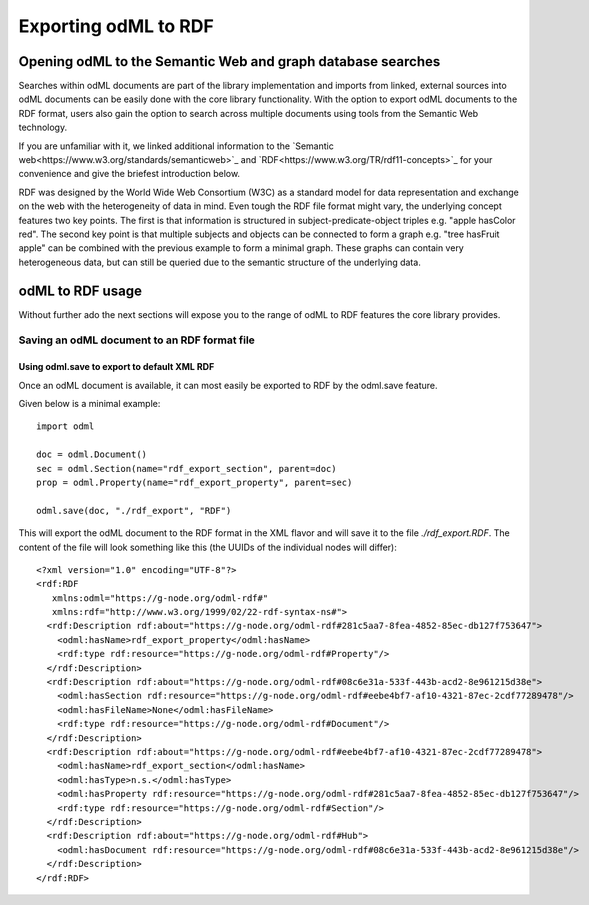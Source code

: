 =====================
Exporting odML to RDF
=====================

Opening odML to the Semantic Web and graph database searches
============================================================

Searches within odML documents are part of the library implementation and imports from linked, external sources into odML documents can be easily done with the core library functionality.
With the option to export odML documents to the RDF format, users also gain the option to search across multiple documents using tools from the Semantic Web technology.

If you are unfamiliar with it, we linked additional information to the `Semantic web<https://www.w3.org/standards/semanticweb>`_ and `RDF<https://www.w3.org/TR/rdf11-concepts>`_ for your convenience and give the briefest introduction below.

RDF was designed by the World Wide Web Consortium (W3C) as a standard model for data representation and exchange on the web with the heterogeneity of data in mind. Even tough the RDF file format might vary, the underlying concept features two key points. The first is that information is structured in subject-predicate-object triples e.g. "apple hasColor red". The second key point is that multiple subjects and objects can be connected to form a graph e.g. "tree hasFruit apple" can be combined with the previous example to form a minimal graph. These graphs can contain very heterogeneous data, but can still be queried due to the semantic structure of the underlying data.

odML to RDF usage
=================

Without further ado the next sections will expose you to the range of odML to RDF features the core library provides.

Saving an odML document to an RDF format file
---------------------------------------------

Using odml.save to export to default XML RDF
********************************************

Once an odML document is available, it can most easily be exported to RDF by the odml.save feature.

Given below is a minimal example::

    import odml

    doc = odml.Document()
    sec = odml.Section(name="rdf_export_section", parent=doc)
    prop = odml.Property(name="rdf_export_property", parent=sec)

    odml.save(doc, "./rdf_export", "RDF")

This will export the odML document to the RDF format in the XML flavor and will save it to the file `./rdf_export.RDF`.
The content of the file will look something like this (the UUIDs of the individual nodes will differ)::

    <?xml version="1.0" encoding="UTF-8"?>
    <rdf:RDF
       xmlns:odml="https://g-node.org/odml-rdf#"
       xmlns:rdf="http://www.w3.org/1999/02/22-rdf-syntax-ns#">
      <rdf:Description rdf:about="https://g-node.org/odml-rdf#281c5aa7-8fea-4852-85ec-db127f753647">
        <odml:hasName>rdf_export_property</odml:hasName>
        <rdf:type rdf:resource="https://g-node.org/odml-rdf#Property"/>
      </rdf:Description>
      <rdf:Description rdf:about="https://g-node.org/odml-rdf#08c6e31a-533f-443b-acd2-8e961215d38e">
        <odml:hasSection rdf:resource="https://g-node.org/odml-rdf#eebe4bf7-af10-4321-87ec-2cdf77289478"/>
        <odml:hasFileName>None</odml:hasFileName>
        <rdf:type rdf:resource="https://g-node.org/odml-rdf#Document"/>
      </rdf:Description>
      <rdf:Description rdf:about="https://g-node.org/odml-rdf#eebe4bf7-af10-4321-87ec-2cdf77289478">
        <odml:hasName>rdf_export_section</odml:hasName>
        <odml:hasType>n.s.</odml:hasType>
        <odml:hasProperty rdf:resource="https://g-node.org/odml-rdf#281c5aa7-8fea-4852-85ec-db127f753647"/>
        <rdf:type rdf:resource="https://g-node.org/odml-rdf#Section"/>
      </rdf:Description>
      <rdf:Description rdf:about="https://g-node.org/odml-rdf#Hub">
        <odml:hasDocument rdf:resource="https://g-node.org/odml-rdf#08c6e31a-533f-443b-acd2-8e961215d38e"/>
      </rdf:Description>
    </rdf:RDF>
